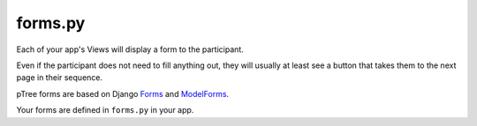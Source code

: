 .. _forms:

forms.py
========

Each of your app's Views will display a form to the participant.

Even if the participant does not need to fill anything out,
they will usually at least see a button that takes them to the next page in their sequence.

pTree forms are based on Django `Forms <https://docs.djangoproject.com/en/dev/topics/forms/>`__
and `ModelForms <https://docs.djangoproject.com/en/dev/topics/forms/modelforms/#modelform>`__.

Your forms are defined in ``forms.py`` in your app.

.. py:class:: MyForm(ptree.forms.BlankModelForm)
    
    .. py:attribute:: participant
					  match
					  treatment
					  experiment
					  request
    
        The current participant, match, treatment, and experiment objects.
        Also, the HTTP request object.
        These are provided for you automatically.
        

	.. py:method:: customize(self)
	
		You can put any code here to customize how fields get displayed.
		
	.. py:method:: make_field_currency_choices(self, field_name, amounts)
	
		This method will make an ``IntegerField`` (or ``FloatField``, etc.) 
		display as a dropdown menu with each amount displayed as a currency amounts.
		
		You need to call this in your form's ``initialize_form()`` method, like this::
		
			def initialize_form(self):
				# in this example, self.treatment.offer_choices() returns a list like [0, 10, 20, 30, 40, 50]
				self.make_field_currency_choices('amount_offered', self.treatment.offer_choices())
		

